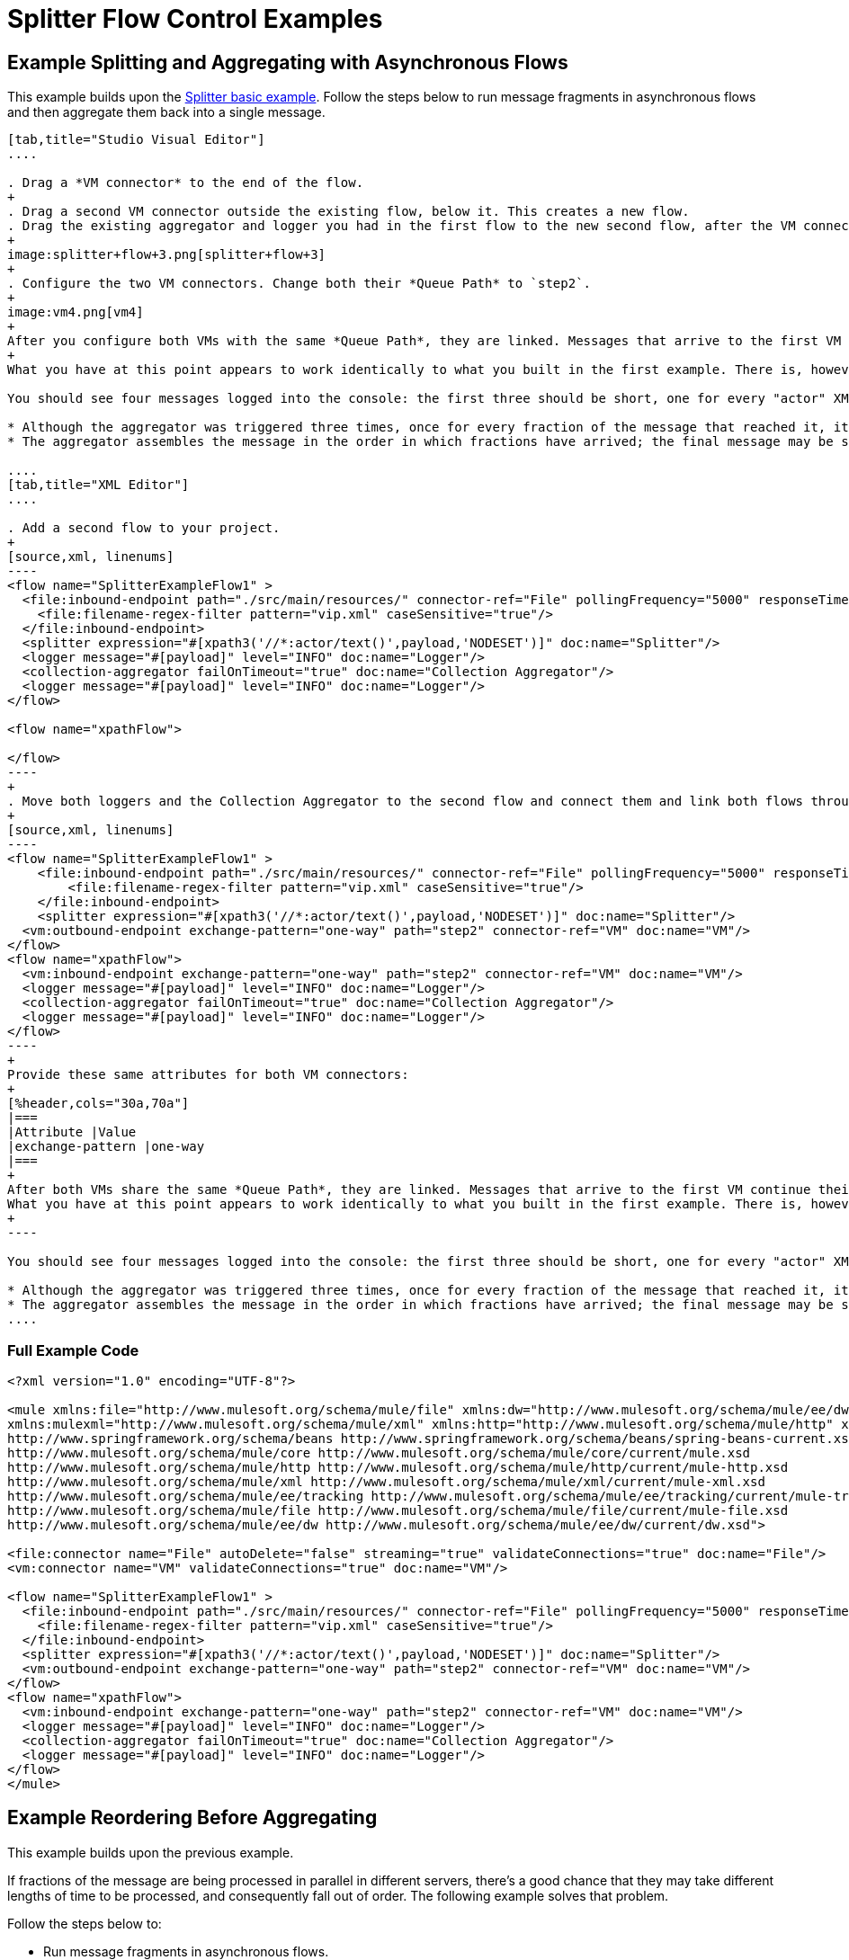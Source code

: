 = Splitter Flow Control Examples

== Example Splitting and Aggregating with Asynchronous Flows

This example builds upon the link:/mule-user-guide/v/3.8/splitter-flow-control-reference#basic-splitter-example[Splitter basic example]. Follow the steps below to run message fragments in asynchronous flows and then aggregate them back into a single message.

[tabs]
------
[tab,title="Studio Visual Editor"]
....

. Drag a *VM connector* to the end of the flow.
+
. Drag a second VM connector outside the existing flow, below it. This creates a new flow.
. Drag the existing aggregator and logger you had in the first flow to the new second flow, after the VM connector.
+
image:splitter+flow+3.png[splitter+flow+3]
+
. Configure the two VM connectors. Change both their *Queue Path* to `step2`.
+
image:vm4.png[vm4]
+
After you configure both VMs with the same *Queue Path*, they are linked. Messages that arrive to the first VM continue their path out of the second VM.
+
What you have at this point appears to work identically to what you built in the first example. There is, however, one key difference: each fraction of the message is processed simultaneously rather than in sequence. If you deploy your app to a cluster of servers, this has a big effect on performance.

You should see four messages logged into the console: the first three should be short, one for every "actor" XML element (notice the ID attribute in each message). After these first three messages there should be a fourth, longer message, which is logged after the aggregator has run. Notice two things:

* Although the aggregator was triggered three times, once for every fraction of the message that reached it, it produced one single output message, only when all of the fractions were in place
* The aggregator assembles the message in the order in which fractions have arrived; the final message may be shuffled. If maintaining the original sequence is important to you, take a look at the Advanced Example 2 in this page.

....
[tab,title="XML Editor"]
....

. Add a second flow to your project.
+
[source,xml, linenums]
----
<flow name="SplitterExampleFlow1" >
  <file:inbound-endpoint path="./src/main/resources/" connector-ref="File" pollingFrequency="5000" responseTimeout="10000" doc:name="File">
    <file:filename-regex-filter pattern="vip.xml" caseSensitive="true"/>
  </file:inbound-endpoint>
  <splitter expression="#[xpath3('//*:actor/text()',payload,'NODESET')]" doc:name="Splitter"/>
  <logger message="#[payload]" level="INFO" doc:name="Logger"/>
  <collection-aggregator failOnTimeout="true" doc:name="Collection Aggregator"/>
  <logger message="#[payload]" level="INFO" doc:name="Logger"/>
</flow>

<flow name="xpathFlow">

</flow>
----
+
. Move both loggers and the Collection Aggregator to the second flow and connect them and link both flows through a couple of VM connectors, an outbound connector in the first flow and an inbound connector in the second flow.
+
[source,xml, linenums]
----
<flow name="SplitterExampleFlow1" >
    <file:inbound-endpoint path="./src/main/resources/" connector-ref="File" pollingFrequency="5000" responseTimeout="10000" doc:name="File">
        <file:filename-regex-filter pattern="vip.xml" caseSensitive="true"/>
    </file:inbound-endpoint>
    <splitter expression="#[xpath3('//*:actor/text()',payload,'NODESET')]" doc:name="Splitter"/>
  <vm:outbound-endpoint exchange-pattern="one-way" path="step2" connector-ref="VM" doc:name="VM"/>
</flow>
<flow name="xpathFlow">
  <vm:inbound-endpoint exchange-pattern="one-way" path="step2" connector-ref="VM" doc:name="VM"/>
  <logger message="#[payload]" level="INFO" doc:name="Logger"/>
  <collection-aggregator failOnTimeout="true" doc:name="Collection Aggregator"/>
  <logger message="#[payload]" level="INFO" doc:name="Logger"/>
</flow>
----
+
Provide these same attributes for both VM connectors:
+
[%header,cols="30a,70a"]
|===
|Attribute |Value
|exchange-pattern |one-way
|===
+
After both VMs share the same *Queue Path*, they are linked. Messages that arrive to the first VM continue their path out of the second VM.
What you have at this point appears to work identically to what you built in the first example. There is, however, one key difference: each fraction of the message processes simultaneously rather than in sequence. If you deploy your app to a cluster of servers this has a big effect on performance.
+
----

You should see four messages logged into the console: the first three should be short, one for every "actor" XML element (notice the ID attribute in each message). After these first three messages there should be a fourth, longer message, which is logged after the aggregator has run. Notice two things:

* Although the aggregator was triggered three times, once for every fraction of the message that reached it, it produced one single output message, only when all of the fractions were in place.
* The aggregator assembles the message in the order in which fractions have arrived; the final message may be shuffled. If maintaining the original sequence is important to you, take a look at the Advanced Example 2 in this page.
....
------

=== Full Example Code

[source,xml, linenums]
----
<?xml version="1.0" encoding="UTF-8"?>

<mule xmlns:file="http://www.mulesoft.org/schema/mule/file" xmlns:dw="http://www.mulesoft.org/schema/mule/ee/dw" xmlns:tracking="http://www.mulesoft.org/schema/mule/ee/tracking" xmlns:vm="http://www.mulesoft.org/schema/mule/vm"
xmlns:mulexml="http://www.mulesoft.org/schema/mule/xml" xmlns:http="http://www.mulesoft.org/schema/mule/http" xmlns="http://www.mulesoft.org/schema/mule/core" xmlns:doc="http://www.mulesoft.org/schema/mule/documentation" xmlns:spring="http://www.springframework.org/schema/beans" xmlns:xsi="http://www.w3.org/2001/XMLSchema-instance" xsi:schemaLocation="http://www.mulesoft.org/schema/mule/vm http://www.mulesoft.org/schema/mule/vm/current/mule-vm.xsd
http://www.springframework.org/schema/beans http://www.springframework.org/schema/beans/spring-beans-current.xsd
http://www.mulesoft.org/schema/mule/core http://www.mulesoft.org/schema/mule/core/current/mule.xsd
http://www.mulesoft.org/schema/mule/http http://www.mulesoft.org/schema/mule/http/current/mule-http.xsd
http://www.mulesoft.org/schema/mule/xml http://www.mulesoft.org/schema/mule/xml/current/mule-xml.xsd
http://www.mulesoft.org/schema/mule/ee/tracking http://www.mulesoft.org/schema/mule/ee/tracking/current/mule-tracking-ee.xsd
http://www.mulesoft.org/schema/mule/file http://www.mulesoft.org/schema/mule/file/current/mule-file.xsd
http://www.mulesoft.org/schema/mule/ee/dw http://www.mulesoft.org/schema/mule/ee/dw/current/dw.xsd">

<file:connector name="File" autoDelete="false" streaming="true" validateConnections="true" doc:name="File"/>
<vm:connector name="VM" validateConnections="true" doc:name="VM"/>

<flow name="SplitterExampleFlow1" >
  <file:inbound-endpoint path="./src/main/resources/" connector-ref="File" pollingFrequency="5000" responseTimeout="10000" doc:name="File">
    <file:filename-regex-filter pattern="vip.xml" caseSensitive="true"/>
  </file:inbound-endpoint>
  <splitter expression="#[xpath3('//*:actor/text()',payload,'NODESET')]" doc:name="Splitter"/>
  <vm:outbound-endpoint exchange-pattern="one-way" path="step2" connector-ref="VM" doc:name="VM"/>
</flow>
<flow name="xpathFlow">
  <vm:inbound-endpoint exchange-pattern="one-way" path="step2" connector-ref="VM" doc:name="VM"/>
  <logger message="#[payload]" level="INFO" doc:name="Logger"/>
  <collection-aggregator failOnTimeout="true" doc:name="Collection Aggregator"/>
  <logger message="#[payload]" level="INFO" doc:name="Logger"/>
</flow>
</mule>
----

== Example Reordering Before Aggregating

This example builds upon the previous example.

If fractions of the message are being processed in parallel in different servers, there's a good chance that they may take different lengths of time to be processed, and consequently fall out of order. The following example solves that problem.

Follow the steps below to:

* Run message fragments in asynchronous flows.
* Arrange them back into the original sequence.
* Aggregate them back into a single message that follows the original sequence.

[tabs]
------
[tab,title="Studio Visual Editor"]
....

. Add a *Resequencer* Flow Control before the aggregator
+
image:splitter+flow+5.png[splitter+flow+5] +
+
The Resequencer waits for all of the messages in the group to arrive (keeping track of MULE_CORRELATION_ID and MULE_CORRELATION_GROUP_SIZE) and then reorder them according to their MULE_CORRELATION_SEQUENCE index.
+
The Resequencer outputs three distinct messages, so the Aggregator is still needed to merge them into one.
. Run the Mule project.

With the Resequencer in place, messages now reach the aggregator in the correct order and are assembled accordingly.

To really take advantage of splitting the message, you should deploy your app to a cluster of servers. By following the steps below, you can simulate the random delays of a cluster of servers.

[CAUTION]
--
The following is not an implementable solution but rather a proof of concept that highlights what occurs in the flow.
--

. Add a *Groovy component* in the second flow, between the VM and the logger. 
+
image:splitter+flow+6.png[splitter+flow+6]
+
. Copy the following code into the Groovy Component:
+
[source, code, linenums]
----
random = new Random()
randomInt = random.nextInt(10)*1000
Thread.sleep(randomInt)
return payload
----
+
This snippet of code simply introduces a random delay of up to 10 seconds. As each message is running asynchronously, this delay can potentially alter the order in which messages move on to the next step, simulating what could happen in a real implementation with parallel servers processing each fraction of the message.

....
[tab,title="XML Editor"]
....

. Add a *Resequencer* Flow Control before the aggregator.
+
[source]
----
<resequencer failOnTimeout="true" doc:name="Resequencer"/>
----
+
[%header,cols="30a,70a"]
|===
|Attribute |Value
|`failOnTimeout` |`true`
|`doc:name` |`Resequencer`
|===
+
The Resequencer waits for all of the messages in the group to arrive (keeping track of MULE_CORRELATION_ID and MULE_CORRELATION_GROUP_SIZE) and then reorders them according to their MULE_CORRELATION_SEQUENCE index. +
The Resequencer outputs three distinct messages, so the Aggregator is still needed to merge them into one.

With the Resequencer in place, messages now reach the aggregator in the correct order and are assembled accordingly.

To really take advantage of splitting the message, you should deploy your app to a cluster of servers. By following the steps below, you can simulate the random delays of a cluster of servers.

[NOTE]
The following is not an implementable solution but rather a proof of concept that highlights what occurs in the flow.

. Add a *Groovy component* in the second flow, between the VM and the first logger. 
+
[source,xml, linenums]
----
<scripting:component doc:name="Groovy">
    <scripting:script engine="Groovy">
        <![CDATA[
            random = new Random()
            randomInt = random.nextInt(10)*1000
            Thread.sleep(randomInt)
            return payload
        ]]>
    </scripting:script>
</scripting:component>
----
+
This snippet of code simply introduces a random delay of up to 10 seconds. As each message is running asynchronously, this delay can potentially alter the order in which messages move on to the next step, simulating what could happen in a real implementation with parallel servers processing each fraction of the message.
....
------

Run the project. 

You should now see three messages logged into the console, one for every "actor" XML element. These likely not have their MULE_CORRELATION_SEQUENCE indexes in order due to the random delays caused by the Groovy code.

Below these, you see a fourth longer message where these indexes are put back in order by the Resequencer.

[source,source,linenums]
----
INFO  YYYY-DD-MM HH:MM:SS,SSS [] org.mule.api.processor.LoggerMessageProcessor: [#text: Will Ferrell]
INFO  YYYY-DD-MM HH:MM:SS,SSS [] org.mule.api.processor.LoggerMessageProcessor: [#text: Christian Bale]
INFO  YYYY-DD-MM HH:MM:SS,SSS [] org.mule.api.processor.LoggerMessageProcessor: [#text: Liam Neeson]
INFO  YYYY-DD-MM HH:MM:SS,SSS [] org.mule.api.processor.LoggerMessageProcessor: [[#text: Christian Bale], [#text: Liam Neeson], [#text: Will Ferrell]]
----


=== Full Example Code

[source,xml, linenums]
----
<?xml version="1.0" encoding="UTF-8"?>

<mule xmlns:scripting="http://www.mulesoft.org/schema/mule/scripting" xmlns:file="http://www.mulesoft.org/schema/mule/file" xmlns:dw="http://www.mulesoft.org/schema/mule/ee/dw" xmlns:tracking="http://www.mulesoft.org/schema/mule/ee/tracking" xmlns:vm="http://www.mulesoft.org/schema/mule/vm" xmlns:mulexml="http://www.mulesoft.org/schema/mule/xml" xmlns:http="http://www.mulesoft.org/schema/mule/http" xmlns="http://www.mulesoft.org/schema/mule/core" xmlns:doc="http://www.mulesoft.org/schema/mule/documentation" xmlns:spring="http://www.springframework.org/schema/beans" xmlns:xsi="http://www.w3.org/2001/XMLSchema-instance" xsi:schemaLocation="http://www.mulesoft.org/schema/mule/vm http://www.mulesoft.org/schema/mule/vm/current/mule-vm.xsd
http://www.springframework.org/schema/beans http://www.springframework.org/schema/beans/spring-beans-current.xsd
http://www.mulesoft.org/schema/mule/core http://www.mulesoft.org/schema/mule/core/current/mule.xsd
http://www.mulesoft.org/schema/mule/http http://www.mulesoft.org/schema/mule/http/current/mule-http.xsd
http://www.mulesoft.org/schema/mule/xml http://www.mulesoft.org/schema/mule/xml/current/mule-xml.xsd
http://www.mulesoft.org/schema/mule/ee/tracking http://www.mulesoft.org/schema/mule/ee/tracking/current/mule-tracking-ee.xsd
http://www.mulesoft.org/schema/mule/file http://www.mulesoft.org/schema/mule/file/current/mule-file.xsd
http://www.mulesoft.org/schema/mule/ee/dw http://www.mulesoft.org/schema/mule/ee/dw/current/dw.xsd
http://www.mulesoft.org/schema/mule/scripting http://www.mulesoft.org/schema/mule/scripting/current/mule-scripting.xsd">

<file:connector name="File" autoDelete="false" streaming="true" validateConnections="true" doc:name="File"/>
<vm:connector name="VM" validateConnections="true" doc:name="VM"/>

<flow name="SplitterExampleFlow1" >
  <file:inbound-endpoint path="./src/main/resources/" connector-ref="File" pollingFrequency="15000" responseTimeout="10000" doc:name="File">
      <file:filename-regex-filter pattern="vip.xml" caseSensitive="true"/>
  </file:inbound-endpoint>
  <splitter expression="#[xpath3('//*:actor/text()',payload,'NODESET')]" doc:name="Splitter"/>
<vm:outbound-endpoint exchange-pattern="one-way" path="step2" connector-ref="VM" doc:name="VM"/>
</flow>

<flow name="xpathFlow">
  <vm:inbound-endpoint exchange-pattern="one-way" path="step2" connector-ref="VM" doc:name="VM"/>
  <scripting:component doc:name="Groovy">
    <scripting:script engine="Groovy">
      <![CDATA[random = new Random()
      randomInt = random.nextInt(10)*1000
      Thread.sleep(randomInt)
      return payload]]>
    </scripting:script>
  </scripting:component>
  <logger message="#[payload]" level="INFO" doc:name="Logger"/>
  <resequencer failOnTimeout="true" doc:name="Resequencer"/>
  <collection-aggregator failOnTimeout="true" doc:name="Collection Aggregator"/>
  <logger message="#[payload]" level="INFO" doc:name="Logger"/>
</flow>
</mule>
----
